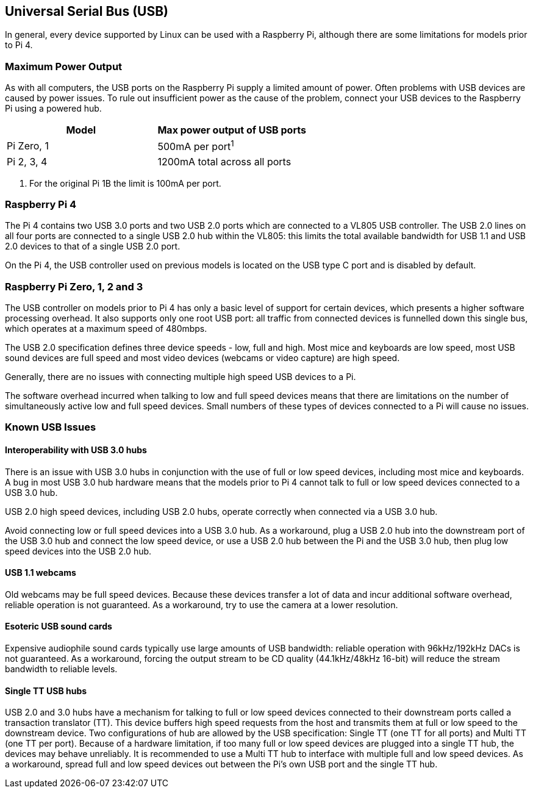 == Universal Serial Bus (USB)

In general, every device supported by Linux can be used with a Raspberry Pi, although there are some limitations for models prior to Pi 4.

=== Maximum Power Output

As with all computers, the USB ports on the Raspberry Pi supply a limited amount of power. Often problems with USB devices are caused by power issues. To rule out insufficient power as the cause of the problem, connect your USB devices to the Raspberry Pi using a powered hub.

|===
| Model | Max power output of USB ports

| Pi Zero, 1
| 500mA per port^1^

| Pi 2, 3, 4
| 1200mA total across all ports
|===

. For the original Pi 1B the limit is 100mA per port.

=== Raspberry Pi 4

The Pi 4 contains two USB 3.0 ports and two USB 2.0 ports which are connected to a VL805 USB controller. The USB 2.0 lines on all four ports are connected to a single USB 2.0 hub within the VL805: this limits the total available bandwidth for USB 1.1 and USB 2.0 devices to that of a single USB 2.0 port.

On the Pi 4, the USB controller used on previous models is located on the USB type C port and is disabled by default.

=== Raspberry Pi Zero, 1, 2 and 3

The USB controller on models prior to Pi 4 has only a basic level of support for certain devices, which presents a higher software processing overhead. It also supports only one root USB port: all traffic from connected devices is funnelled down this single bus, which operates at a maximum speed of 480mbps.

The USB 2.0 specification defines three device speeds - low, full and high. Most mice and keyboards are low speed, most USB sound devices are full speed and most video devices (webcams or video capture) are high speed.

Generally, there are no issues with connecting multiple high speed USB devices to a Pi.

The software overhead incurred when talking to low and full speed devices means that there are limitations on the number of simultaneously active low and full speed devices. Small numbers of these types of devices connected to a Pi will cause no issues.

=== Known USB Issues

==== Interoperability with USB 3.0 hubs

There is an issue with USB 3.0 hubs in conjunction with the use of full or low speed devices, including most mice and keyboards. A bug in most USB 3.0 hub hardware means that the models prior to Pi 4 cannot talk to full or low speed devices connected to a USB 3.0 hub.

USB 2.0 high speed devices, including USB 2.0 hubs, operate correctly when connected via a USB 3.0 hub.

Avoid connecting low or full speed devices into a USB 3.0 hub. As a workaround, plug a USB 2.0 hub into the downstream port of the USB 3.0 hub and connect the low speed device, or use a USB 2.0 hub between the Pi and the USB 3.0 hub, then plug low speed devices into the USB 2.0 hub.

==== USB 1.1 webcams

Old webcams may be full speed devices. Because these devices transfer a lot of data and incur additional software overhead, reliable operation is not guaranteed. As a workaround, try to use the camera at a lower resolution.

==== Esoteric USB sound cards

Expensive audiophile sound cards typically use large amounts of USB bandwidth: reliable operation with 96kHz/192kHz DACs is not guaranteed. As a workaround, forcing the output stream to be CD quality (44.1kHz/48kHz 16-bit) will reduce the stream bandwidth to reliable levels.

==== Single TT USB hubs

USB 2.0 and 3.0 hubs have a mechanism for talking to full or low speed devices connected to their downstream ports called a transaction translator (TT). This device buffers high speed requests from the host and transmits them at full or low speed to the downstream device. Two configurations of hub are allowed by the USB specification: Single TT (one TT for all ports) and Multi TT (one TT per port). Because of a hardware limitation, if too many full or low speed devices are plugged into a single TT hub, the devices may behave unreliably. It is recommended to use a Multi TT hub to interface with multiple full and low speed devices. As a workaround, spread full and low speed devices out between the Pi's own USB port and the single TT hub.
